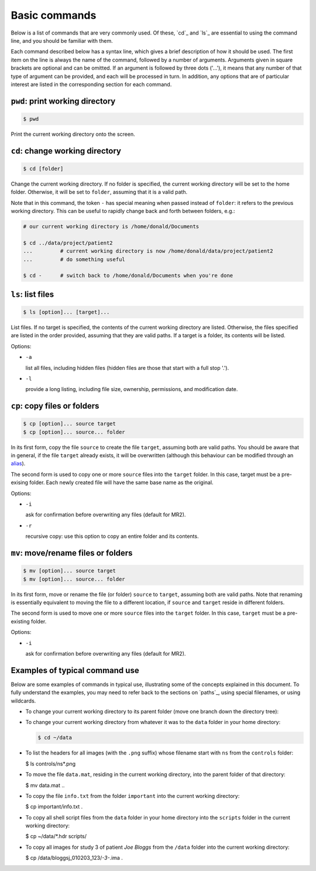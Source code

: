 .. _commands:

Basic commands
==============

Below is a list of commands that are very commonly used. Of these, `cd`_ and `ls`_
are essential to using the command line, and you should be familiar with them.

Each command described below has a syntax line, which gives a brief description of how it
should be used. The first item on the line is always the name of the command,
followed by a number of arguments. Arguments given in square brackets are
optional and can be omitted. If an argument is followed by three dots ('...'),
it means that any number of that type of argument can be provided, and each
will be processed in turn. In addition, any options that are of particular
interest are listed in the corresponding section for each command. 

``pwd``: print working directory
-----------------------------

.. code-block:: console

  $ pwd

Print the current working directory onto the screen.


``cd``: change working directory
-----------------------------

.. code-block:: console

  $ cd [folder]

Change the current working directory. If no folder is specified, the current
working directory will be set to the home folder. Otherwise, it will be set to
``folder``, assuming that it is a valid path.  

Note that in this command, the token ``-`` has special meaning when passed
instead of ``folder``: it refers to the previous working directory. This can be
useful to rapidly change back and forth between folders, e.g.:

.. code-block:: console

  # our current working directory is /home/donald/Documents

  $ cd ../data/project/patient2
  ...         # current working directory is now /home/donald/data/project/patient2
  ...         # do something useful

  $ cd -      # switch back to /home/donald/Documents when you're done
  


``ls``: list files
---------------

.. code-block:: console

  $ ls [option]... [target]...

List files. If no target is specified, the contents of the current working
directory are listed. Otherwise, the files specified are listed in the order
provided, assuming that they are valid paths. If a target is a folder, its
contents will be listed.

Options:

- ``-a``
  
  list all files, including hidden files (hidden files are those that start with a full stop '.').

- ``-l``

  provide a long listing, including file size, ownership, permissions, and modification date.


``cp``: copy files or folders
--------------------------

.. code-block:: console

  $ cp [option]... source target
  $ cp [option]... source... folder

In its first form, copy the file ``source`` to create the file ``target``, assuming
both are valid paths. You should be aware that in general, if the file
``target`` already exists, it will be overwritten (although this behaviour can
be modified through an `alias`_).

The second form is used to copy one or more ``source`` files into the
``target`` folder. In this case, target must be a pre-exising folder. Each
newly created file will have the same base name as the original.

Options:

- ``-i``

  ask for confirmation before overwriting any files (default for MR2).

- ``-r``

  recursive copy: use this option to copy an entire folder and its contents.


``mv``: move/rename files or folders
---------------------------------

.. code-block:: console

  $ mv [option]... source target
  $ mv [option]... source... folder

In its first form, move or rename the file (or folder) ``source`` to ``target``,
assuming both are valid paths. Note that renaming is essentially equivalent to
moving the file to a different location, if ``source`` and ``target`` reside in
different folders.

The second form is used to move one or more ``source`` files into the
``target`` folder. In this case, ``target`` must be a pre-existing folder.

Options:

- ``-i``

  ask for confirmation before overwriting any files (default for MR2).


Examples of typical command use
-------------------------------

Below are some examples of commands in typical use, illustrating some of the
concepts explained in this document. To fully understand the examples, you may
need to refer back to the sections on `paths`_, using special filenames, or using wildcards.

- To change your current working directory to its parent folder (move one branch down the directory tree):

  .. code-block::console
  
    $ cd ..


- To change your current working directory from whatever it was to the ``data``
  folder in your home directory:

  .. code-block:: console

    $ cd ~/data

- To list the headers for all images (with the ``.png`` suffix) whose filename start
  with ``ns`` from the ``controls`` folder:
  
  .. code-block:: console

  $ ls controls/ns*.png

- To move the file ``data.mat``, residing in the current working directory,
  into the parent folder of that directory:

  .. code-block:: console

  $ mv data.mat ..

  
- To copy the file ``info.txt`` from the folder ``important`` into the current working directory:

  .. code-block:: console

  $ cp important/info.txt .

- To copy all shell script files from the ``data`` folder in your home
  directory into the ``scripts`` folder in the current working directory:

  .. code-block:: console
  
  $ cp ~/data/*.hdr scripts/

- To copy all images for study 3 of patient *Joe Bloggs* from the ``/data``
  folder into the current working directory:

  .. code-block:: console

  $ cp /data/bloggsj_010203_123/*-3-*.ima .


.. _alias: http://linuxcommand.org/lc3_man_pages/aliash.html


